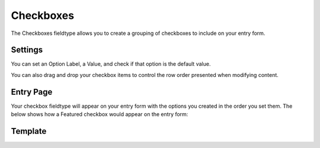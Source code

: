 Checkboxes
==========

The Checkboxes fieldtype allows you to create a grouping of checkboxes to include on your entry form.

Settings
--------

.. image:: images/checkbox.png

You can set an Option Label, a Value, and check if that option is the default value.

You can also drag and drop your checkbox items to control the row order presented when modifying content.

Entry Page
----------

Your checkbox fieldtype will appear on your entry form with the options you created in the order you set them.  The below shows how a Featured checkbox would appear on the entry form:

.. image:: images/checkbox-publish.png

Template
--------

